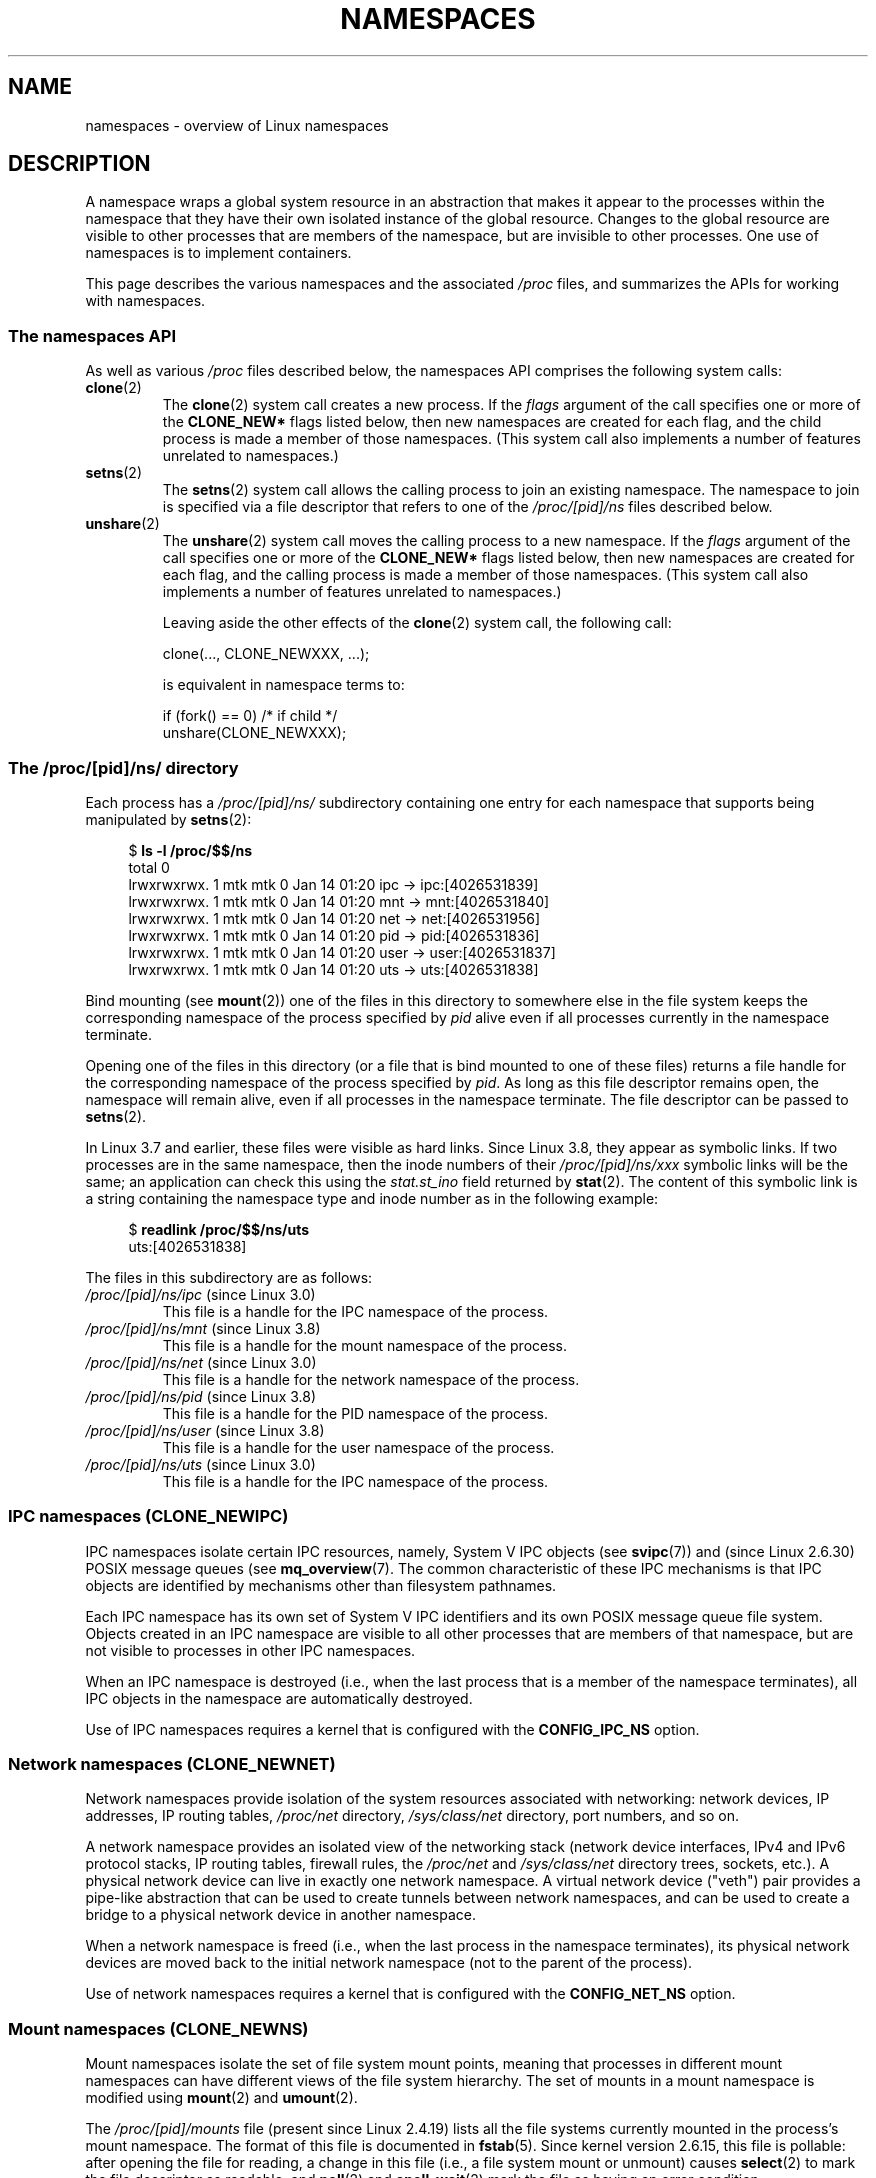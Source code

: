 .\" Copyright (c) 2013 by Michael Kerrisk <mtk.manpages@gmail.com>
.\"
.\" Permission is granted to make and distribute verbatim copies of this
.\" manual provided the copyright notice and this permission notice are
.\" preserved on all copies.
.\"
.\" Permission is granted to copy and distribute modified versions of this
.\" manual under the conditions for verbatim copying, provided that the
.\" entire resulting derived work is distributed under the terms of a
.\" permission notice identical to this one.
.\"
.\" Since the Linux kernel and libraries are constantly changing, this
.\" manual page may be incorrect or out-of-date.  The author(s) assume no
.\" responsibility for errors or omissions, or for damages resulting from
.\" the use of the information contained herein.  The author(s) may not
.\" have taken the same level of care in the production of this manual,
.\" which is licensed free of charge, as they might when working
.\" professionally.
.\"
.\" Formatted or processed versions of this manual, if unaccompanied by
.\" the source, must acknowledge the copyright and authors of this work.
.\"
.\"
.TH NAMESPACES 7 2013-01-14 "Linux" "Linux Programmer's Manual"
.SH NAME
namespaces \- overview of Linux namespaces
.SH DESCRIPTION
A namespace wraps a global system resource in an abstraction that
makes it appear to the processes within the namespace that they
have their own isolated instance of the global resource.
Changes to the global resource are visible to other processes
that are members of the namespace, but are invisible to other processes.
One use of namespaces is to implement containers.

This page describes the various namespaces and the associated
.I /proc
files, and summarizes the APIs for working with namespaces.

.SS The namespaces API

As well as various
.I /proc
files described below,
the namespaces API comprises the following system calls:

.TP
.BR clone (2)
The
.BR clone (2)
system call creates a new process.
If the
.I flags
argument of the call specifies one or more of the
.B CLONE_NEW*
flags listed below, then new namespaces are created for each flag,
and the child process is made a member of those namespaces.
(This system call also implements a number of features
unrelated to namespaces.)

.TP
.BR setns (2)
The
.BR setns (2)
system call allows the calling process to join an existing namespace.
The namespace to join is specified via a file descriptor that refers to
one of the
.IR /proc/[pid]/ns
files described below.

.TP
.BR unshare (2)
The
.BR unshare (2)
system call moves the calling process to a new namespace.
If the
.I flags
argument of the call specifies one or more of the
.B CLONE_NEW*
flags listed below, then new namespaces are created for each flag,
and the calling process is made a member of those namespaces.
(This system call also implements a number of features
unrelated to namespaces.)

Leaving aside the other effects of the
.BR clone (2)
system call, the following call:

    clone(..., CLONE_NEWXXX, ...);

is equivalent in namespace terms to:

    if (fork() == 0)            /* if child */
        unshare(CLONE_NEWXXX);

.SS The /proc/[pid]/ns/ directory

Each process has a 
.IR /proc/[pid]/ns/
.\" See commit 6b4e306aa3dc94a0545eb9279475b1ab6209a31f
subdirectory containing one entry for each namespace that
supports being manipulated by
.BR setns (2):

.in +4n
.nf
$ \fBls -l /proc/$$/ns\fP
total 0
lrwxrwxrwx. 1 mtk mtk 0 Jan 14 01:20 ipc -> ipc:[4026531839]
lrwxrwxrwx. 1 mtk mtk 0 Jan 14 01:20 mnt -> mnt:[4026531840]
lrwxrwxrwx. 1 mtk mtk 0 Jan 14 01:20 net -> net:[4026531956]
lrwxrwxrwx. 1 mtk mtk 0 Jan 14 01:20 pid -> pid:[4026531836]
lrwxrwxrwx. 1 mtk mtk 0 Jan 14 01:20 user -> user:[4026531837]
lrwxrwxrwx. 1 mtk mtk 0 Jan 14 01:20 uts -> uts:[4026531838]
.fi
.in

Bind mounting (see
.BR mount (2))
one of the files in this directory
to somewhere else in the file system keeps
the corresponding namespace of the process specified by
.I pid
alive even if all processes currently in the namespace terminate.

Opening one of the files in this directory
(or a file that is bind mounted to one of these files)
returns a file handle for
the corresponding namespace of the process specified by
.IR pid .
As long as this file descriptor remains open,
the namespace will remain alive,
even if all processes in the namespace terminate.
The file descriptor can be passed to
.BR setns (2).

In Linux 3.7 and earlier, these files were visible as hard links.
Since Linux 3.8, they appear as symbolic links.
If two processes are in the same namespace, then the inode numbers of their
.IR /proc/[pid]/ns/xxx
symbolic links will be the same; an application can check this using the
.I stat.st_ino
field returned by
.BR stat (2).
The content of this symbolic link is a string containing
the namespace type and inode number as in the following example:

.in +4n
.nf
$ \fBreadlink /proc/$$/ns/uts\fP
uts:[4026531838]
.fi
.in

The files in this subdirectory are as follows:
.TP
.IR /proc/[pid]/ns/ipc " (since Linux 3.0)"
This file is a handle for the IPC namespace of the process.

.TP
.IR /proc/[pid]/ns/mnt " (since Linux 3.8)"
This file is a handle for the mount namespace of the process.

.TP
.IR /proc/[pid]/ns/net " (since Linux 3.0)"
This file is a handle for the network namespace of the process.

.TP
.IR /proc/[pid]/ns/pid " (since Linux 3.8)"
This file is a handle for the PID namespace of the process.

.TP
.IR /proc/[pid]/ns/user " (since Linux 3.8)"
This file is a handle for the user namespace of the process.

.TP
.IR /proc/[pid]/ns/uts " (since Linux 3.0)"
This file is a handle for the IPC namespace of the process.


.SS IPC namespaces (CLONE_NEWIPC)

IPC namespaces isolate certain IPC resources,
namely, System V IPC objects (see
.BR svipc (7))
and (since Linux 2.6.30)
.\" commit 7eafd7c74c3f2e67c27621b987b28397110d643f
.\" https://lwn.net/Articles/312232/
POSIX message queues (see
.BR mq_overview (7).
The common characteristic of these IPC mechanisms is that IPC
objects are identified by mechanisms other than filesystem
pathnames.

Each IPC namespace has its own set of System V IPC identifiers and
its own POSIX message queue file system.
Objects created in an IPC namespace are visible to all other processes
that are members of that namespace,
but are not visible to processes in other IPC namespaces.

When an IPC namespace is destroyed
(i.e., when the last process that is a member of the namespace terminates),
all IPC objects in the namespace are automatically destroyed.

Use of IPC namespaces requires a kernel that is configured with the
.B CONFIG_IPC_NS
option.

.SS Network namespaces (CLONE_NEWNET)

Network namespaces provide isolation of the system resources associated
with networking: network devices, IP addresses, IP routing tables,
.I /proc/net
directory,
.I /sys/class/net 
directory, port numbers, and so on.

A network namespace provides an isolated view of the networking stack
(network device interfaces, IPv4 and IPv6 protocol stacks,
IP routing tables, firewall rules, the
.I /proc/net
and
.I /sys/class/net
directory trees, sockets, etc.).
A physical network device can live in exactly one
network namespace.
A virtual network device ("veth") pair provides a pipe-like abstraction
.\" FIXME Add pointer to veth(4) page when it is eventually completed
that can be used to create tunnels between network namespaces,
and can be used to create a bridge to a physical network device
in another namespace.

When a network namespace is freed
(i.e., when the last process in the namespace terminates),
its physical network devices are moved back to the
initial network namespace (not to the parent of the process).

Use of network namespaces requires a kernel that is configured with the
.B CONFIG_NET_NS
option.

.SS Mount namespaces (CLONE_NEWNS)

Mount namespaces isolate the set of file system mount points,
meaning that processes in different mount namespaces can
have different views of the file system hierarchy.
The set of mounts in a mount namespace is modified using
.BR mount (2)
and
.BR umount (2).

The
.IR /proc/[pid]/mounts
file (present since Linux 2.4.19)
lists all the file systems currently mounted in the
process's mount namespace.
The format of this file is documented in
.BR fstab (5).
Since kernel version 2.6.15, this file is pollable:
after opening the file for reading, a change in this file
(i.e., a file system mount or unmount) causes
.BR select (2)
to mark the file descriptor as readable, and
.BR poll (2)
and
.BR epoll_wait (2)
mark the file as having an error condition.

The
.IR /proc/[pid]/mountstats
file (present since Linux 2.6.17)
exports information (statistics, configuration information)
about the mount points in the process's mount namespace.
This file is only readable by the owner of the process.
Lines in this file have the form:
.RS
.in 12
.nf

device /dev/sda7 mounted on /home with fstype ext3 [statistics]
(       1      )            ( 2 )             (3 ) (4)
.fi
.in

The fields in each line are:
.TP 5
(1)
The name of the mounted device
(or "nodevice" if there is no corresponding device).
.TP
(2)
The mount point within the file system tree.
.TP
(3)
The file system type.
.TP
(4)
Optional statistics and configuration information.
Currently (as at Linux 2.6.26), only NFS file systems export
information via this field.
.RE

.SS PID namespaces (CLONE_NEWPID)

PID namespaces isolate the process ID number space,
meaning that processes in different PID namespaces can have the same PID.
PID namespaces allow containers to migrate to a new hosts
while the processes inside the container maintain the same PIDs.

PIDs in a new PID namespace start at 1,
somewhat like a standalone system, and calls to
.BR fork (2),
.BR vfork (2),
or
.BR clone (2)
will produce processes with PIDs that are unique within the namespace.

The first process created in a new namespace
(i.e., the process created using
.BR clone (2)
with the
.BR CLONE_NEWPID
flag, or the first child created by a process after a call to
.BR unshare (2)
using the
.BR CLONE_NEWPID
flag) has the PID 1, and is the "init" process for the namespace (see
.BR init (1)).
Children that are orphaned within the namespace will be reparented
to this process rather than
.BR init (8).
Unlike the traditional
.B init
process, the "init" process of a PID namespace can terminate,
and if it does, all of the processes in the namespace are terminated.

PID namespaces can be nested.
When a new PID namespace is created,
the processes in that namespace are visible
in the PID namespace of the process that created the new namespace;
analogously, if the parent PID namespace is itself
the child of another PID namespace,
then processes in the child and parent PID namespaces will both be
visible in the grandparent PID namespace.
Conversely, the processes in the "child" PID namespace do not see
the processes in the parent namespace.
More succinctly: a process can see (e.g., send signals with
.BR kill(2))
only to processes contained in its own PID namespace
and the namespaces nested below that PID namespace.

A process will have one PID for each of the layers of the hierarchy
starting from the PID namespace in which it resides
through to the root PID namespace.
A call to
.BR getpid (2)
always returns the PID associated with the namespace in which
the process resides.

After creating a new PID namespace,
it is useful for the child to change its root directory
and mount a new procfs instance at
.I /proc
so that tools such as
.BR ps (1)
work correctly.
.\" mount -t proc proc /proc
(If
.BR CLONE_NEWNS
is also included in the
.IR flags 
argument of
.BR clone (2)
or
.BR unshare (2)),
then it isn't necessary to change the root directory:
a new procfs instance can be mounted directly over
.IR /proc .)

Use of PID namespaces requires a kernel that is configured with the
.B CONFIG_PID_NS
option.

.SS User namespaces (CLONE_NEWUSER)

User namespaces isolate
security related identifiers, in particular,
user IDs, group IDs, keys (see
.BR keyctl (2)),
and capabilities.
In other words, a process's user and group IDs can be different
inside and outside a user namespace.
A process can have a normal unprivileged user ID outside a user namespace
while at the same time having a user ID of 0 inside the namespace;
in other words,
the process has full privileges for operations inside the user namespace,
but is unprivileged for operations outside the namespace.

When a user namespace is created,
it starts out without a mapping of user IDs (group IDs)
to the parent user namespace.
The desired mapping of user IDs (group IDs) to the parent user namespace
may be set by writing into  
.IR /proc/[pid]/uid_map
.RI ( /proc/[pid]/gid_map );
see below.

The first process in a user namespace starts out with a complete set
of capabilities with respect to the new user namespace.  

System calls that return user IDs (group IDs) will return
either the user ID (group ID) mapped into the current
user namespace if there is a mapping, or the overflow user ID (group ID);
the default value for the overflow user ID (group ID) is 65534.
See the descriptions of
.IR /proc/sys/kernel/overflowuid
and
.IR /proc/sys/kernel/overflowgid
in
.BR proc (5).

Starting in Linux 3.8, unprivileged processes can create user namespaces,
and mount, PID, IPC, network, and UTS namespaces can be created with just the
.B CAP_SYS_ADMIN
capability in the caller's user namespace.

If
.BR CLONE_NEWUSER
is specified along with other
.B CLONE_NEW*
flags in a single
.BR clone (2)
or
.BR unshare (2)
call, the user namespace is guaranteed to be created first,
giving the caller privileges over the remaining
namespaces created by the call.
Thus, it possible for an unprivileged caller to specify this combination
of flags.

Use of user namespaces requires a kernel that is configured with the
.B CONFIG_USER_NS
option.

Over the years, there have been a lot of features that have been added
to the Linux kernel that are only available to privileged users
because of their potential to confuse set-user-ID-root applications.
In general, it becomes safe to allow the root user in a user namespace to
use those features because it is impossible, while in a user namespace,
to gain more privilege than the root user of a user namespace has.

The
.IR /proc/[pid]/uid_map
and
.IR /proc/[pid]/gid_map
files (available since Linux 3.5)
.\" commit 22d917d80e842829d0ca0a561967d728eb1d6303
expose the mappings for user and group IDs
inside the user namespace for the process
.IR pid .
The description here explains the details for
.IR uid_map ;
.IR gid_map
is exactly the same,
but each instance of "user ID" is replaced by "group ID".

The
.I uid_map
file exposes the mapping of user IDs from the user namespace
of the process
.IR pid
to the user namespace of the process that opened
.IR uid_map
(but see a qualification to this point below).
In other words, processes that are in different user namespaces
will potentially see different values when reading from a particular
.I uid_map
file, depending on the user ID mappings for the user namespaces
of the reading processes.

Each line in the file specifies a 1-to-1 mapping of a range of contiguous
user IDs between two user namespaces.
The specification in each line takes the form of
three numbers delimited by white space.
The first two numbers specify the starting user ID in 
each user namespace.
The third number specifies the length of the mapped range.
In detail, the fields are interpreted as follows:
.IP (1) 4
The start of the range of user IDs in
the user namespace of the process
.IR pid .
.IP (2)
The start of the range of user
IDs to which the user IDs specified by field one map.
How field two is interpreted depends on whether the process that opened
.I uid_map
and the process
.IR pid
are in the same user namespace, as follows:
.RS
.IP a) 3
If the two processes are in different user namespaces:
field two is the start of a range of
user IDs in the user namespace of the process that opened
.IR uid_map .
.IP b)
If the two processes are in the same user namespace:
field two is the start of the range of
user IDs in the parent user namespace of the process
.IR pid .
(The "parent user namespace"
is the user namespace of the process that created a user namespace
via a call to
.BR unshare (2)
or
.BR clone (2)
with the 
.BR CLONE_NEWUSER
flag.)
This case enables the opener of
.I uid_map
(the common case here is opening
.IR /proc/self/uid_map )
to see the mapping of user IDs into the user namespace of the process
that created this user namespace.
.RE
.IP (3)
The length of the range of user IDs that is mapped between the two
user namespaces.
.PP
After the creation of a new user namespace, the
.I uid_map
file may be written to exactly once to specify
the mapping of user IDs in the new user namespace.
(An attempt to write more than once to the file fails with the error
.BR EPERM .)

The lines written to
.IR uid_map
must conform to the following rules:
.IP * 3
The three fields must be valid numbers,
and the last field must be greater than 0.
.IP *
Lines are terminated by newline characters.
.IP *
There is an (arbitrary) limit on the number of lines in the file.
As at Linux 3.8, the limit is five lines.
.IP *
The range of user IDs specified in each line cannot overlap with the ranges
in any other lines.
In the current implementation (Linux 3.8), this requirement is 
satisfied by a simplistic implementation that imposes the further
requirement that
the values in both field 1 and field 2 of successive lines must be
in ascending numerical order.
.PP
Writes that violate the above rules fail with the error
.BR EINVAL .

In order for a process to write to the
.I /proc/[pid]/uid_map
.RI ( /proc/[pid]/gid_map )
file, the following requirements must be met:
.IP * 3
The process must have the
.BR CAP_SETUID
.RB ( CAP_SETGID )
capability in the user namespace of the process
.IR pid .
.IP *
The process must have the
.BR CAP_SETUID
.RB ( CAP_SETGID )
capability in the parent user namespace.
.IP *
The process must be in either the user namespace of the process
.I pid
or inside the parent user namespace of the process
.IR pid .

.SS UTS namespaces (CLONE_NEWUTS)

UTS namespaces provide isolation of two system identifiers:
the hostname and the NIS domain name.
These identifiers are set using
.BR sethostname (2)
and
.BR setdomainname (2),
and can be retrieved using
.BR uname (2),
.BR gethostname (2),
and
.BR getdomainname (2).

Use of UTS namespaces requires a kernel that is configured with the
.B CONFIG_UTS_NS
option.

.SH CONFORMING TO
Namespaces are a Linux-specific feature.
.SH SEE ALSO
.BR readlink (1),
.BR clone (2),
.BR setns (2),
.BR unshare (2),
.BR proc (5),
.BR credentials (7),
.BR capabilities (7)
